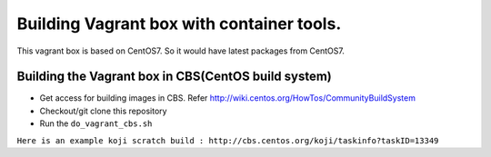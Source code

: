===========================================
Building Vagrant box with container tools.
===========================================

This vagrant box is based on CentOS7. So it would have latest packages from CentOS7.

----------------------------------------------------
Building the Vagrant box in CBS(CentOS build system)
----------------------------------------------------

* Get access for building images in CBS. Refer http://wiki.centos.org/HowTos/CommunityBuildSystem
* Checkout/git clone this repository
* Run the ``do_vagrant_cbs.sh``

``Here is an example koji scratch build : http://cbs.centos.org/koji/taskinfo?taskID=13349``
